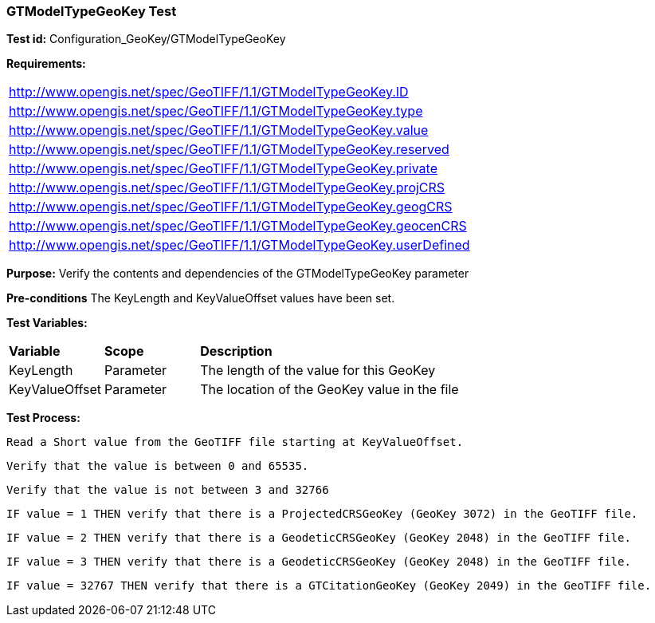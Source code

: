 === GTModelTypeGeoKey Test

*Test id:* Configuration_GeoKey/GTModelTypeGeoKey

*Requirements:* 

[width="100%"]
|===
|http://www.opengis.net/spec/GeoTIFF/1.1/GTModelTypeGeoKey.ID 
|http://www.opengis.net/spec/GeoTIFF/1.1/GTModelTypeGeoKey.type
|http://www.opengis.net/spec/GeoTIFF/1.1/GTModelTypeGeoKey.value
|http://www.opengis.net/spec/GeoTIFF/1.1/GTModelTypeGeoKey.reserved
|http://www.opengis.net/spec/GeoTIFF/1.1/GTModelTypeGeoKey.private 
|http://www.opengis.net/spec/GeoTIFF/1.1/GTModelTypeGeoKey.projCRS 
|http://www.opengis.net/spec/GeoTIFF/1.1/GTModelTypeGeoKey.geogCRS 
|http://www.opengis.net/spec/GeoTIFF/1.1/GTModelTypeGeoKey.geocenCRS 
|http://www.opengis.net/spec/GeoTIFF/1.1/GTModelTypeGeoKey.userDefined 
|===

*Purpose:* Verify the contents and dependencies of the GTModelTypeGeoKey parameter

*Pre-conditions* The KeyLength and KeyValueOffset values have been set. 

*Test Variables:*

[cols=">20,^20,<80",width="100%", Options="header"]
|===
^|**Variable** ^|**Scope** ^|**Description**
|KeyLength |Parameter |The length of the value for this GeoKey
|KeyValueOffset |Parameter |The location of the GeoKey value in the file 
|===

*Test Process:*

    Read a Short value from the GeoTIFF file starting at KeyValueOffset.
    
    Verify that the value is between 0 and 65535.
    
    Verify that the value is not between 3 and 32766
    
    IF value = 1 THEN verify that there is a ProjectedCRSGeoKey (GeoKey 3072) in the GeoTIFF file.
    
    IF value = 2 THEN verify that there is a GeodeticCRSGeoKey (GeoKey 2048) in the GeoTIFF file.
    
    IF value = 3 THEN verify that there is a GeodeticCRSGeoKey (GeoKey 2048) in the GeoTIFF file.
    
    IF value = 32767 THEN verify that there is a GTCitationGeoKey (GeoKey 2049) in the GeoTIFF file.
    
        